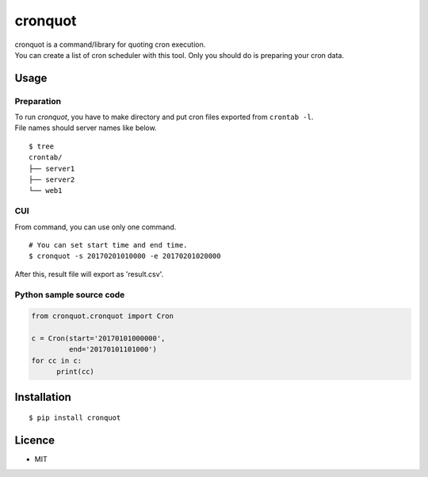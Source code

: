 cronquot
========

|PyPI version| |Build Status| |Code Climate| |Coverage Status|
|Documentation Status|

| cronquot is a command/library for quoting cron execution.
| You can create a list of cron scheduler with this tool. Only you
  should do is preparing your cron data.

Usage
-----

Preparation
~~~~~~~~~~~

| To run *cronquot*, you have to make directory and put cron files
  exported from ``crontab -l``.
| File names should server names like below.

::

    $ tree
    crontab/
    ├── server1
    ├── server2
    └── web1

CUI
~~~

From command, you can use only one command.

::

    # You can set start time and end time.
    $ cronquot -s 20170201010000 -e 20170201020000

After this, result file will export as 'result.csv'.

Python sample source code
~~~~~~~~~~~~~~~~~~~~~~~~~

.. code:: python

    from cronquot.cronquot import Cron

    c = Cron(start='20170101000000',
             end='20170101101000')
    for cc in c:
          print(cc)

Installation
------------

::

    $ pip install cronquot

Licence
-------

-  MIT

.. |PyPI version| image:: https://badge.fury.io/py/cronquot.svg
   :target: https://badge.fury.io/py/cronquot
.. |Build Status| image:: https://travis-ci.org/pyohei/cronquot.svg?branch=master
   :target: https://travis-ci.org/pyohei/cronquot
.. |Code Climate| image:: https://codeclimate.com/github/pyohei/cronquot/badges/gpa.svg
   :target: https://codeclimate.com/github/pyohei/cronquot
.. |Coverage Status| image:: https://coveralls.io/repos/github/pyohei/cronquot/badge.svg?branch=master
   :target: https://coveralls.io/github/pyohei/cronquot?branch=master
.. |Documentation Status| image:: https://readthedocs.org/projects/cronquot/badge/?version=latest
   :target: http://cronquot.readthedocs.io/en/latest/?badge=latest
